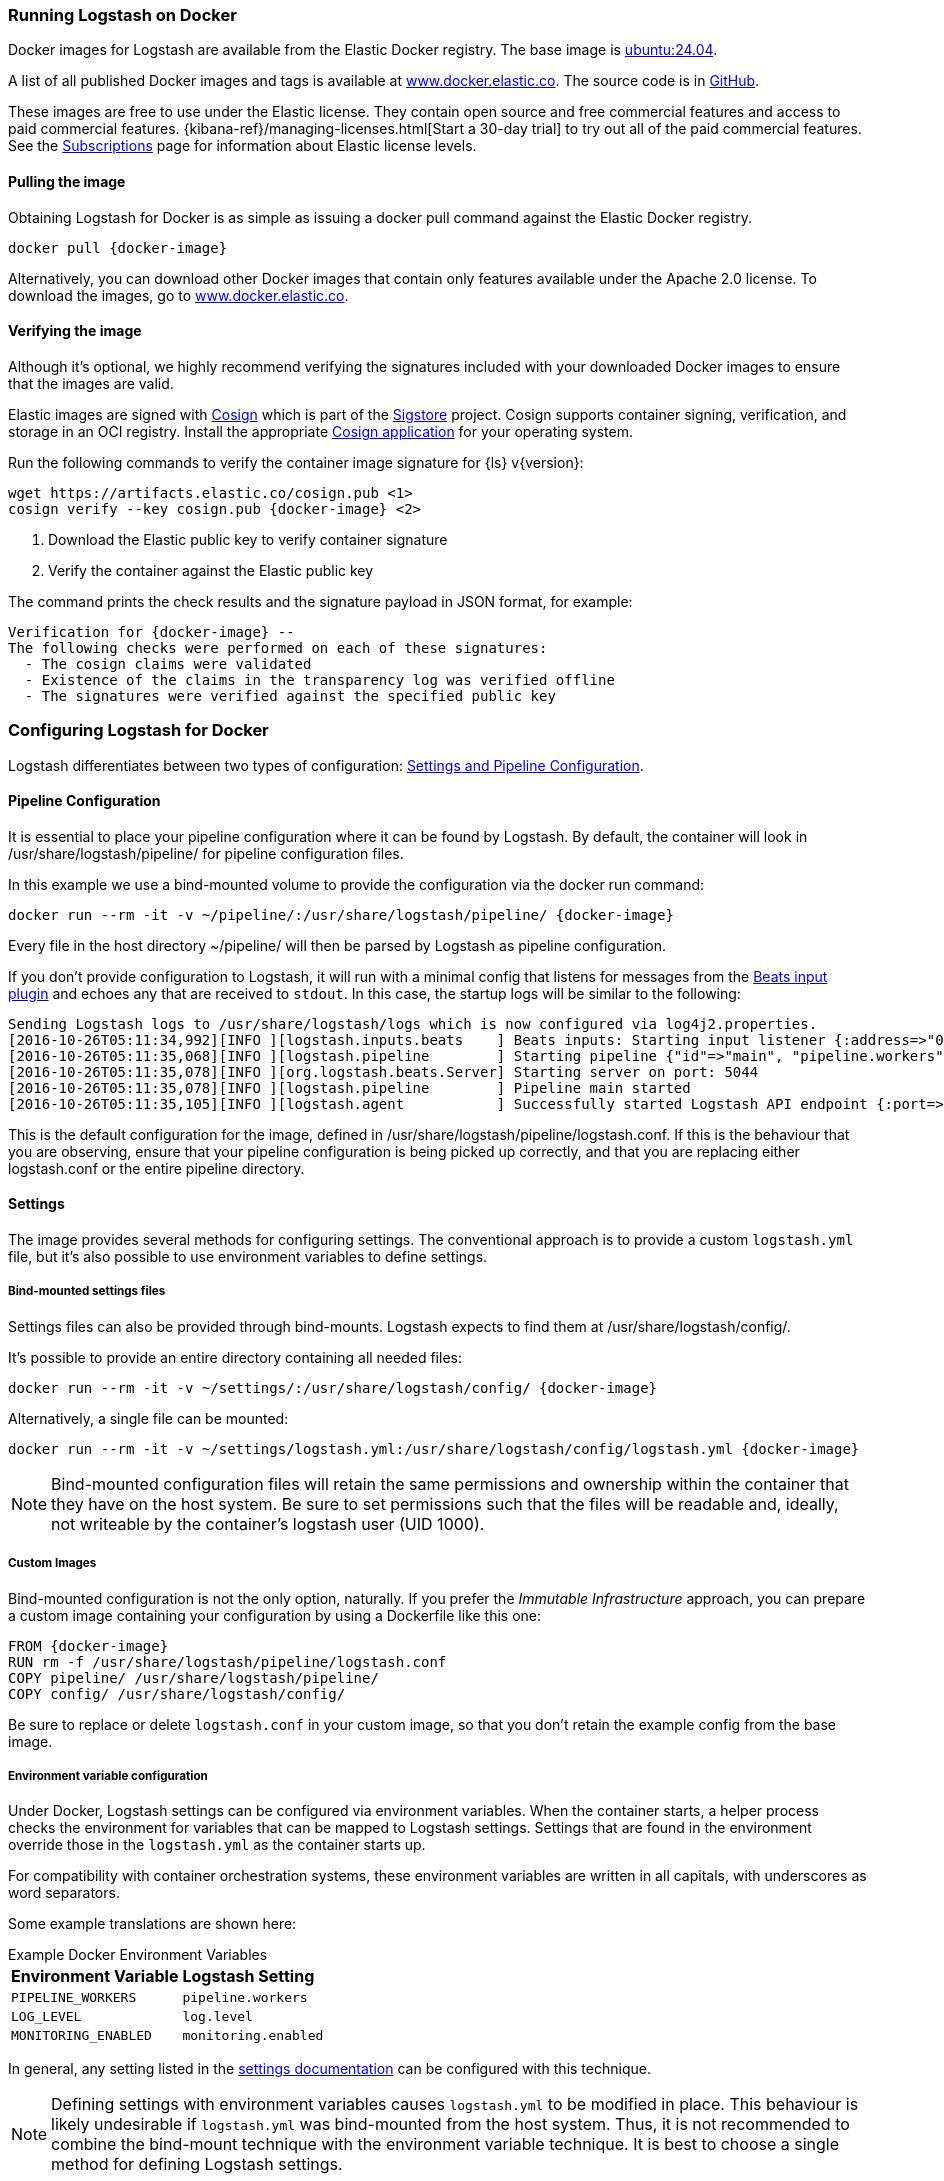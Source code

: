 [[docker]]
=== Running Logstash on Docker
Docker images for Logstash are available from the Elastic Docker
registry. The base image is https://hub.docker.com/_/ubuntu/[ubuntu:24.04].

A list of all published Docker images and tags is available at
https://www.docker.elastic.co[www.docker.elastic.co]. The source code is in
https://github.com/elastic/logstash/tree/{branch}[GitHub].

These images are free to use under the Elastic license. They contain open source 
and free commercial features and access to paid commercial features.  
{kibana-ref}/managing-licenses.html[Start a 30-day trial] to try out all of the 
paid commercial features. See the 
https://www.elastic.co/subscriptions[Subscriptions] page for information about 
Elastic license levels.

==== Pulling the image

Obtaining Logstash for Docker is as simple as issuing a +docker
pull+ command against the Elastic Docker registry.

ifeval::["{release-state}"=="unreleased"]

However, version {logstash_version} of Logstash has not yet been
released, so no Docker image is currently available for this version.

endif::[]

ifeval::["{release-state}"!="unreleased"]

["source","sh",subs="attributes"]
--------------------------------------------
docker pull {docker-image}
--------------------------------------------

Alternatively, you can download other Docker images that contain only features
available under the Apache 2.0 license. To download the images, go to 
https://www.docker.elastic.co[www.docker.elastic.co]. 

endif::[]

==== Verifying the image

Although it's optional, we highly recommend verifying the signatures included with your downloaded Docker images to ensure that the images are valid.

Elastic images are signed with https://docs.sigstore.dev/cosign/overview/[Cosign] which is part of the https://www.sigstore.dev/[Sigstore] project. Cosign supports container signing, verification, and storage in an OCI registry. Install the appropriate https://docs.sigstore.dev/cosign/installation/[Cosign application]
for your operating system.

Run the following commands to verify the container image signature for {ls} v{version}:

ifeval::["{release-state}"=="unreleased"]

Version {logstash_version} of Logstash has not yet been
released, so no Docker image is currently available for this version.

endif::[]

ifeval::["{release-state}"!="unreleased"]

["source","sh",subs="attributes"]
--------------------------------------------
wget https://artifacts.elastic.co/cosign.pub <1>
cosign verify --key cosign.pub {docker-image} <2>
--------------------------------------------
<1> Download the Elastic public key to verify container signature
<2> Verify the container against the Elastic public key

The command prints the check results and the signature payload in JSON format, for example:

["source","sh",subs="attributes"]
--------------------------------------------
Verification for {docker-image} --
The following checks were performed on each of these signatures:
  - The cosign claims were validated
  - Existence of the claims in the transparency log was verified offline
  - The signatures were verified against the specified public key
--------------------------------------------

endif::[]

[[docker-config]]
=== Configuring Logstash for Docker

Logstash differentiates between two types of configuration:
<<config-setting-files,Settings and Pipeline Configuration>>.

==== Pipeline Configuration

It is essential to place your pipeline configuration where it can be
found by Logstash. By default, the container will look in
+/usr/share/logstash/pipeline/+ for pipeline configuration files.

In this example we use a bind-mounted volume to provide the
configuration via the +docker run+ command:

["source","sh",subs="attributes"]
--------------------------------------------
docker run --rm -it -v ~/pipeline/:/usr/share/logstash/pipeline/ {docker-image}
--------------------------------------------

Every file in the host directory +~/pipeline/+ will then be parsed
by Logstash as pipeline configuration.

If you don't provide configuration to Logstash, it will run with a
minimal config that listens for messages from the
<<plugins-inputs-beats,Beats input plugin>> and echoes any that are
received to `stdout`. In this case, the startup logs will be similar
to the following:

["source","text"]
--------------------------------------------
Sending Logstash logs to /usr/share/logstash/logs which is now configured via log4j2.properties.
[2016-10-26T05:11:34,992][INFO ][logstash.inputs.beats    ] Beats inputs: Starting input listener {:address=>"0.0.0.0:5044"}
[2016-10-26T05:11:35,068][INFO ][logstash.pipeline        ] Starting pipeline {"id"=>"main", "pipeline.workers"=>4, "pipeline.batch.size"=>125, "pipeline.batch.delay"=>5, "pipeline.max_inflight"=>500}
[2016-10-26T05:11:35,078][INFO ][org.logstash.beats.Server] Starting server on port: 5044
[2016-10-26T05:11:35,078][INFO ][logstash.pipeline        ] Pipeline main started
[2016-10-26T05:11:35,105][INFO ][logstash.agent           ] Successfully started Logstash API endpoint {:port=>9600}
--------------------------------------------

This is the default configuration for the image, defined in
+/usr/share/logstash/pipeline/logstash.conf+.  If this is the
behaviour that you are observing, ensure that your pipeline
configuration is being picked up correctly, and that you are replacing
either +logstash.conf+ or the entire +pipeline+ directory.

==== Settings

The image provides several methods for configuring settings. The conventional
approach is to provide a custom `logstash.yml` file, but it's
also possible to use environment variables to define settings.

[[docker-bind-mount-settings]]
===== Bind-mounted settings files

Settings files can also be provided through bind-mounts. Logstash
expects to find them at +/usr/share/logstash/config/+.

It's possible to provide an entire directory containing all needed
files:

["source","sh",subs="attributes"]
--------------------------------------------
docker run --rm -it -v ~/settings/:/usr/share/logstash/config/ {docker-image}
--------------------------------------------

Alternatively, a single file can be mounted:

["source","sh",subs="attributes"]
--------------------------------------------
docker run --rm -it -v ~/settings/logstash.yml:/usr/share/logstash/config/logstash.yml {docker-image}
--------------------------------------------

NOTE: Bind-mounted configuration files will retain the same permissions and
ownership within the container that they have on the host system. Be sure
to set permissions such that the files will be readable and, ideally, not
writeable by the container's +logstash+ user (UID 1000).

===== Custom Images

Bind-mounted configuration is not the only option, naturally. If you
prefer the _Immutable Infrastructure_ approach, you can prepare a
custom image containing your configuration by using a +Dockerfile+
like this one:

["source","dockerfile",subs="attributes"]
--------------------------------------------
FROM {docker-image}
RUN rm -f /usr/share/logstash/pipeline/logstash.conf
COPY pipeline/ /usr/share/logstash/pipeline/
COPY config/ /usr/share/logstash/config/
--------------------------------------------

Be sure to replace or delete `logstash.conf` in your custom image, so
that you don't retain the example config from the base image.

[[docker-env-config]]
===== Environment variable configuration

Under Docker, Logstash settings can be configured via environment
variables. When the container starts, a helper process checks the environment
for variables that can be mapped to Logstash settings. Settings that are found
in the environment override those in the `logstash.yml` as the container starts up.

For compatibility with container orchestration systems, these environment
variables are written in all capitals, with underscores as word
separators.

Some example translations are shown here:

.Example Docker Environment Variables
[horizontal]
**Environment Variable**:: **Logstash Setting**
`PIPELINE_WORKERS`:: `pipeline.workers`
`LOG_LEVEL`:: `log.level`
`MONITORING_ENABLED`:: `monitoring.enabled`

In general, any setting listed in the <<logstash-settings-file, settings
documentation>> can be configured with this technique.

NOTE: Defining settings with environment variables causes `logstash.yml` to
be modified in place. This behaviour is likely undesirable if `logstash.yml` was
bind-mounted from the host system. Thus, it is not recommended to
combine the bind-mount technique with the environment variable technique. It
is best to choose a single method for defining Logstash settings.

==== Docker defaults
The following settings have different default values when using the Docker
images:

[horizontal]
`http.host`:: `0.0.0.0`
`monitoring.elasticsearch.hosts`:: `http://elasticsearch:9200`

NOTE: The setting `monitoring.elasticsearch.hosts` is not
defined in the `-oss` image.

These settings are defined in the default `logstash.yml`. They can be overridden
with a <<docker-bind-mount-settings,custom `logstash.yml`>> or via
<<docker-env-config,environment variables>>.

IMPORTANT: If replacing `logstash.yml` with a custom version, be sure to copy the
above defaults to the custom file if you want to retain them. If not, they will
be "masked" by the new file.

==== Logging Configuration

Under Docker, Logstash logs go to standard output by default. To
change this behaviour, use any of the techniques above to replace the
file at +/usr/share/logstash/config/log4j2.properties+.
